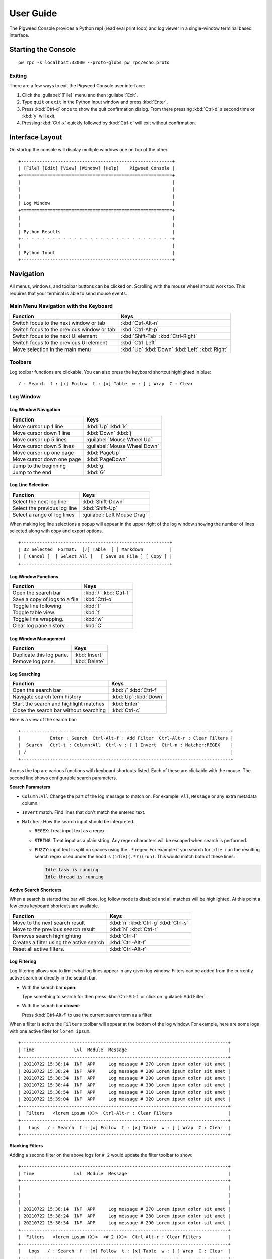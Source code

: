 .. _module-pw_console-user_guide:

User Guide
==========

.. seealso::

   This guide can be viewed online at: https://pigweed.dev/pw_console/

The Pigweed Console provides a Python repl (read eval print loop) and log viewer
in a single-window terminal based interface.


Starting the Console
--------------------

::

  pw rpc -s localhost:33000 --proto-globs pw_rpc/echo.proto


Exiting
~~~~~~~

There are a few ways to exit the Pigweed Console user interface:

1.  Click the :guilabel:`[File]` menu and then :guilabel:`Exit`.
2.  Type ``quit`` or ``exit`` in the Python Input window and press :kbd:`Enter`.
3.  Press :kbd:`Ctrl-d` once to show the quit confirmation dialog. From there
    pressing :kbd:`Ctrl-d` a second time or :kbd:`y` will exit.
4.  Pressing :kbd:`Ctrl-x` quickly followed by :kbd:`Ctrl-c` will exit without
    confirmation.


Interface Layout
----------------

On startup the console will display multiple windows one on top of the other.

::

  +---------------------------------------------------------+
  | [File] [Edit] [View] [Window] [Help]    Pigweed Console |
  +=========================================================+
  |                                                         |
  |                                                         |
  |                                                         |
  | Log Window                                              |
  +=========================================================+
  |                                                         |
  |                                                         |
  | Python Results                                          |
  +- - - - - - - - - - - - - - - - - - - - - - - - - - - - -+
  |                                                         |
  | Python Input                                            |
  +---------------------------------------------------------+


Navigation
----------

All menus, windows, and toolbar buttons can be clicked on. Scrolling with the
mouse wheel should work too. This requires that your terminal is able to send
mouse events.


Main Menu Navigation with the Keyboard
~~~~~~~~~~~~~~~~~~~~~~~~~~~~~~~~~~~~~~

============================================  =====================
Function                                      Keys
============================================  =====================
Switch focus to the next window or tab        :kbd:`Ctrl-Alt-n`
Switch focus to the previous window or tab    :kbd:`Ctrl-Alt-p`

Switch focus to the next UI element           :kbd:`Shift-Tab`
                                              :kbd:`Ctrl-Right`
Switch focus to the previous UI element       :kbd:`Ctrl-Left`

Move selection in the main menu               :kbd:`Up`
                                              :kbd:`Down`
                                              :kbd:`Left`
                                              :kbd:`Right`
============================================  =====================


Toolbars
~~~~~~~~

Log toolbar functions are clickable. You can also press the keyboard
shortcut highlighted in blue:

::

        / : Search  f : [x] Follow  t : [x] Table  w : [ ] Wrap  C : Clear


Log Window
~~~~~~~~~~

Log Window Navigation
^^^^^^^^^^^^^^^^^^^^^

============================================  =====================
Function                                      Keys
============================================  =====================
Move cursor up 1 line                         :kbd:`Up`
                                              :kbd:`k`

Move cursor down 1 line                       :kbd:`Down`
                                              :kbd:`j`

Move cursor up 5 lines                        :guilabel:`Mouse Wheel Up`
Move cursor down 5 lines                      :guilabel:`Mouse Wheel Down`

Move cursor up one page                       :kbd:`PageUp`
Move cursor down one page                     :kbd:`PageDown`

Jump to the beginning                         :kbd:`g`
Jump to the end                               :kbd:`G`
============================================  =====================

Log Line Selection
^^^^^^^^^^^^^^^^^^

============================================  =====================
Function                                      Keys
============================================  =====================
Select the next log line                      :kbd:`Shift-Down`
Select the previous log line                  :kbd:`Shift-Up`

Select a range of log lines                   :guilabel:`Left Mouse Drag`
============================================  =====================

When making log line selections a popup will appear in the upper right of the log
window showing the number of lines selected along with copy and export options.

::

  +--------------------------------------------------------+
  | 32 Selected  Format:  [✓] Table  [ ] Markdown          |
  | [ Cancel ]  [ Select All ]   [ Save as File ] [ Copy ] |
  +--------------------------------------------------------+


Log Window Functions
^^^^^^^^^^^^^^^^^^^^

============================================  =====================
Function                                      Keys
============================================  =====================
Open the search bar                           :kbd:`/`
                                              :kbd:`Ctrl-f`
Save a copy of logs to a file                 :kbd:`Ctrl-o`
Toggle line following.                        :kbd:`f`
Toggle table view.                            :kbd:`t`
Toggle line wrapping.                         :kbd:`w`
Clear log pane history.                       :kbd:`C`
============================================  =====================

Log Window Management
^^^^^^^^^^^^^^^^^^^^^^^

============================================  =====================
Function                                      Keys
============================================  =====================
Duplicate this log pane.                      :kbd:`Insert`
Remove log pane.                              :kbd:`Delete`
============================================  =====================

Log Searching
^^^^^^^^^^^^^

============================================  =====================
Function                                      Keys
============================================  =====================
Open the search bar                           :kbd:`/`
                                              :kbd:`Ctrl-f`
Navigate search term history                  :kbd:`Up`
                                              :kbd:`Down`
Start the search and highlight matches        :kbd:`Enter`
Close the search bar without searching        :kbd:`Ctrl-c`
============================================  =====================

Here is a view of the search bar:

::

  +-------------------------------------------------------------------------------+
  |           Enter : Search  Ctrl-Alt-f : Add Filter  Ctrl-Alt-r : Clear Filters |
  |  Search   Ctrl-t : Column:All  Ctrl-v : [ ] Invert  Ctrl-n : Matcher:REGEX    |
  | /                                                                             |
  +-------------------------------------------------------------------------------+

Across the top are various functions with keyboard shortcuts listed. Each of
these are clickable with the mouse. The second line shows configurable search
parameters.

**Search Parameters**

- ``Column:All`` Change the part of the log message to match on. For example:
  ``All``, ``Message`` or any extra metadata column.

- ``Invert`` match. Find lines that don't match the entered text.

- ``Matcher``: How the search input should be interpreted.

  - ``REGEX``: Treat input text as a regex.

  - ``STRING``: Treat input as a plain string. Any regex characters will be
    escaped when search is performed.

  - ``FUZZY``: input text is split on spaces using the ``.*`` regex. For
    example if you search for ``idle run`` the resulting search regex used
    under the hood is ``(idle)(.*?)(run)``. This would match both of these
    lines:

    .. code-block:: text

       Idle task is running
       Idle thread is running

**Active Search Shortcuts**

When a search is started the bar will close, log follow mode is disabled and all
matches will be highlighted.  At this point a few extra keyboard shortcuts are
available.

============================================  =====================
Function                                      Keys
============================================  =====================
Move to the next search result                :kbd:`n`
                                              :kbd:`Ctrl-g`
                                              :kbd:`Ctrl-s`
Move to the previous search result            :kbd:`N`
                                              :kbd:`Ctrl-r`
Removes search highlighting                   :kbd:`Ctrl-l`
Creates a filter using the active search      :kbd:`Ctrl-Alt-f`
Reset all active filters.                     :kbd:`Ctrl-Alt-r`
============================================  =====================


Log Filtering
^^^^^^^^^^^^^

Log filtering allows you to limit what log lines appear in any given log
window. Filters can be added from the currently active search or directly in the
search bar.

- With the search bar **open**:

  Type something to search for then press :kbd:`Ctrl-Alt-f` or click on
  :guilabel:`Add Filter`.

- With the search bar **closed**:

  Press :kbd:`Ctrl-Alt-f` to use the current search term as a filter.

When a filter is active the ``Filters`` toolbar will appear at the bottom of the
log window. For example, here are some logs with one active filter for
``lorem ipsum``.

::

  +------------------------------------------------------------------------------+
  | Time               Lvl  Module  Message                                      |
  +------------------------------------------------------------------------------+
  | 20210722 15:38:14  INF  APP     Log message # 270 Lorem ipsum dolor sit amet |
  | 20210722 15:38:24  INF  APP     Log message # 280 Lorem ipsum dolor sit amet |
  | 20210722 15:38:34  INF  APP     Log message # 290 Lorem ipsum dolor sit amet |
  | 20210722 15:38:44  INF  APP     Log message # 300 Lorem ipsum dolor sit amet |
  | 20210722 15:38:54  INF  APP     Log message # 310 Lorem ipsum dolor sit amet |
  | 20210722 15:39:04  INF  APP     Log message # 320 Lorem ipsum dolor sit amet |
  +------------------------------------------------------------------------------+
  |  Filters   <lorem ipsum (X)>  Ctrl-Alt-r : Clear Filters                     |
  +------------------------------------------------------------------------------+
  |   Logs   / : Search  f : [x] Follow  t : [x] Table  w : [ ] Wrap  C : Clear  |
  +------------------------------------------------------------------------------+

**Stacking Filters**

Adding a second filter on the above logs for ``# 2`` would update the filter
toolbar to show:

::

  +------------------------------------------------------------------------------+
  | Time               Lvl  Module  Message                                      |
  +------------------------------------------------------------------------------+
  |                                                                              |
  |                                                                              |
  |                                                                              |
  | 20210722 15:38:14  INF  APP     Log message # 270 Lorem ipsum dolor sit amet |
  | 20210722 15:38:24  INF  APP     Log message # 280 Lorem ipsum dolor sit amet |
  | 20210722 15:38:34  INF  APP     Log message # 290 Lorem ipsum dolor sit amet |
  +------------------------------------------------------------------------------+
  |  Filters   <lorem ipsum (X)>  <# 2 (X)>  Ctrl-Alt-r : Clear Filters          |
  +------------------------------------------------------------------------------+
  |   Logs   / : Search  f : [x] Follow  t : [x] Table  w : [ ] Wrap  C : Clear  |
  +------------------------------------------------------------------------------+

Any filter listed in the Filters toolbar and can be individually removed by
clicking on the red ``(X)`` text.


Python Window
~~~~~~~~~~~~~


Running Code in the Python Repl
^^^^^^^^^^^^^^^^^^^^^^^^^^^^^^^

-  Type code and hit :kbd:`Enter` to run.
-  If multiple lines are used, move the cursor to the end and press
   :kbd:`Enter` twice.
-  :kbd:`Up` / :kbd:`Down` Navigate command history
-  :kbd:`Ctrl-r` Start reverse history searching
-  :kbd:`Ctrl-c` Erase the input buffer
-  :kbd:`Ctrl-v` Paste text from the clipboard to the input buffer
-  :kbd:`Ctrl-Alt-c` Copy the Python Output to the system clipboard

   -  If the input buffer is empty:
      :kbd:`Ctrl-c` cancels any currently running Python commands.

-  :kbd:`F2` Open the python repl settings (from
   `ptpython <https://github.com/prompt-toolkit/ptpython>`__). This
   works best in vertical split mode.

   -  To exit: hit :kbd:`F2` again.
   -  Navigate options with the arrow keys, Enter will close the menu.

-  :kbd:`F3` Open the python repl history (from
   `ptpython <https://github.com/prompt-toolkit/ptpython>`__).

   -  To exit: hit :kbd:`F3` again.
   -  Left side shows previously entered commands
   -  Use arrow keys to navigate.
   -  :kbd:`Space` to select as many lines you want to use

      -  Selected lines will be appended to the right side.

   -  :kbd:`Enter` to accept the right side text, this will be inserted
      into the repl.


Copy & Pasting
~~~~~~~~~~~~~~

Copying Text
^^^^^^^^^^^^

Text can be copied from the Log and Python windows when they are in focus with
these keybindings.

============================================  =====================
Function                                      Keys
============================================  =====================
Copy Logs from the focused log window         :kbd:`Ctrl-c`
Copy Python Output if window is focused       :kbd:`Ctrl-Alt-c`
============================================  =====================

Text will be put in the host computer's system clipboard using the
`pyperclip package <https://pypi.org/project/pyperclip/>`__.

The above functions can also be accessed by clicking on the toolbar help text or
accessed under the :guilabel:`[Edit]` menu.

If you need to copy text from any other part of the UI you will have to use your
terminal's built in text selection:

**Linux**

- Holding :kbd:`Shift` and dragging the mouse in most terminals.

**Mac**

- **Apple Terminal**:

  Hold :kbd:`Fn` and drag the mouse

- **iTerm2**:

  Hold :kbd:`Cmd+Option` and drag the mouse

**Windows**

- **Git CMD** (included in `Git for Windows <https://git-scm.com/downloads>`__)

  1. Click on the Git window icon in the upper left of the title bar
  2. Click ``Edit`` then ``Mark``
  3. Drag the mouse to select text and press Enter to copy.

- **Windows Terminal**

  1. Hold :kbd:`Shift` and drag the mouse to select text
  2. Press :kbd:`Ctrl-Shift-C` to copy.

Pasting Text
^^^^^^^^^^^^

Text can be pasted into the Python Input window from the system clipboard with
:kbd:`Ctrl-v`.

If you are using the console on a separate machine (over an ssh connection for
example) then pasting will use that machine's clipboard. This may not be the
computer where you copied the text. In that case you will need to use your
terminal emulator's paste function. How to do this depends on what terminal you
are using and on which OS. Here's how on various platforms:

**Linux**

- **XTerm**

  :kbd:`Shift-Insert` pastes text

- **Gnome Terminal**

  :kbd:`Ctrl-Shift-V` pastes text

**Windows**

- **Git CMD** (included in `Git for Windows <https://git-scm.com/downloads>`__)

  1. Click on the Git icon in the upper left of the windows title bar and open
     ``Properties``.
  2. Checkmark the option ``Use Ctrl+Shift+C/V as Copy Paste`` and hit ok.
  3. Then use :kbd:`Ctrl-Shift-V` to paste.

- **Windows Terminal**

  1. :kbd:`Ctrl-Shift-V` pastes text.
  2. :kbd:`Shift-RightClick` also pastes text.


Window Management
~~~~~~~~~~~~~~~~~

Any window can be hidden by clicking the :guilabel:`[x] Show Window` checkbox
under the :guilabel:`[Window]` menu.

The active window can be moved and resized with the following keys. There are
also menu options under :guilabel:`[View]` for the same actions. Additionally,
windows can be resized with the mouse by click dragging on the :guilabel:`====`
text on the far right side of any toolbar.

============================================  =====================
Function                                      Keys
============================================  =====================
Enlarge window height                         :kbd:`Alt-=`
Shrink window height                          :kbd:`Alt--`
                                              (:kbd:`Alt` and :kbd:`Minus`)
Enlarge vertical split width                  :kbd:`Alt-,`
Shrink vertical split width                   :kbd:`Alt-.`
Reset window sizes                            :kbd:`Ctrl-u`

Move window up                                :kbd:`Ctrl-Alt-Up`
Move window down                              :kbd:`Ctrl-Alt-Down`
Move window left                              :kbd:`Ctrl-Alt-Left`
Move window right                             :kbd:`Ctrl-Alt-Right`
============================================  =====================

Moving windows left and right will create a new vertical splits. Each vertical
stack can contain multiple windows and show windows as a stack or tabbed
view.

For example here we have 3 window panes in a single stack. If you focus on Log
Window 1 and move it to the right a new stack is formed in a vertical
split. This can be done repeatedly to form additional window stacks.

::

  +----------------------------------+     +----------------------------------+
  | [File] [View] [Window]   Console |     | [File] [View] [Window]   Console |
  +==================================+     +================+=================+
  | Log Window 1                     |     | Log Window 2   | Log Window 1    |
  |                                  |     |                |                 |
  +==================================+     |                |                 |
  | Log Window 2                     |     |                |                 |
  |                                  |     |                |                 |
  +==================================+     +================+                 |
  |                                  |     |                |                 |
  |                                  |     |                |                 |
  | Python Results                   |     | Python Results |                 |
  |                                  |     |                |                 |
  | Python Input                     |     | Python Input   |                 |
  +----------------------------------+     +----------------+-----------------+

Color Depth
-----------

Some terminals support full 24-bit color and pw console will use that by default
in most cases. One notable exeception is Apple Terminal on MacOS which supports
256 colors only. `iTerm2 <https://iterm2.com/>`__ is a good MacOS alternative
that supports 24-bit colors.

To force a particular color depth: set one of these environment variables before
launching the console. For ``bash`` and ``zsh`` shells you can use the
``export`` command.

::

   # 1 bit | Black and white
   export PROMPT_TOOLKIT_COLOR_DEPTH=DEPTH_1_BIT
   # 4 bit | ANSI colors
   export PROMPT_TOOLKIT_COLOR_DEPTH=DEPTH_4_BIT
   # 8 bit | 256 colors
   export PROMPT_TOOLKIT_COLOR_DEPTH=DEPTH_8_BIT
   # 24 bit | True colors
   export PROMPT_TOOLKIT_COLOR_DEPTH=DEPTH_24_BIT

For Windows command prompt (``cmd.exe``) use the ``set`` command:

::

   set PROMPT_TOOLKIT_COLOR_DEPTH=DEPTH_1_BIT
   set PROMPT_TOOLKIT_COLOR_DEPTH=DEPTH_4_BIT
   set PROMPT_TOOLKIT_COLOR_DEPTH=DEPTH_8_BIT
   set PROMPT_TOOLKIT_COLOR_DEPTH=DEPTH_24_BIT

Configuration
-------------

Pigweed Console supports loading project and user specific settings stored in
YAML files. Each file follows the same format and are loaded one after the
other. Any setting specified multiple locations will be overridden by files
loaded later in the startup sequence.

1. ``$PW_PROJECT_ROOT/.pw_console.yaml``

   Project level config file. This is intended to be a file living somewhere
   under a project folder and is checked into version control. It serves as a
   base config for all users to inherit from.

2. ``$PW_PROJECT_ROOT/.pw_console.user.yaml``

   User's personal config file for a specific project. This can be a file that
   lives in a project folder but is git-ignored and not checked into version
   control. This lets users change settings applicable to this project only.

3. ``$HOME/.pw_console.yaml``

   A global user based config file. This file is located in the user's home
   directory and settings here apply to all projects. This is a good location to
   set appearance options such as:

   .. code-block:: yaml

      ui_theme: nord
      code_theme: pigweed-code
      swap_light_and_dark: False
      spaces_between_columns: 2
      hide_date_from_log_time: False

It's also possible to specify a config file via a shell environment variable. If
this method is used only this config file is applied. Project and user config
file options will not be set.

::

   export PW_CONSOLE_CONFIG_FILE=/home/.config/pw_console/config.yaml

Example Config
~~~~~~~~~~~~~~

.. code-block:: yaml

   ---
   config_title: pw_console

   # Repl and Search History files
   # Setting these to a file located $PW_PROJECT_ROOT is a
   # good way to make Python repl history project specific.

   # Default: $HOME/.pw_console_history
   repl_history: $PW_PROJECT_ROOT/.pw_console_history

   # Default: $HOME/.pw_console_search
   search_history: $PW_PROJECT_ROOT/.pw_console_search

   # Theme Settings

   # Default: dark
   ui_theme: high-contrast-dark

   # Default: pigweed-code
   code_theme: material

   # Default: False
   swap_light_and_dark: False

   # Log Table View Settings

   # Number of spaces to insert between columns
   # Default: 2
   spaces_between_columns: 2

   # Hide the year month and day from the time column.
   hide_date_from_log_time: False

   # Show the Python file and line number responsible for creating log messages.
   show_python_file: False
   # Show the Python logger responsible for creating log messages.
   show_python_logger: False
   # Show the 'file' metadata column.
   show_source_file: False

   # Custom Column Ordering
   # By default columns are ordered as:
   #   time, level, metadata1, metadata2, ..., message
   # The log message is always the last value and not required in this list.
   column_order:
     # Column name
     - time
     - level
     - metadata1
     - metadata2

   # If True, any metadata field not listed above in 'column_order' will be hidden in table view.
   column_order_omit_unspecified_columns: False

   # Unique Colors for Column Values
   #   Color format: 'bg:#BG-HEX #FG-HEX STYLE'
   # All parts are optional.
   # Empty strings will leave styling unchanged.
   # See prompt_toolkit style format docs here:
   #   https://python-prompt-toolkit.readthedocs.io/en/latest/pages/advanced_topics/styling.html
   column_colors:
     # Column name
     time:
     level:
     metadata1:
       # Field values
       # Default will be applied if no match found
       default: '#98be65'
       BATTERY: 'bg:#6699cc #000000 bold'
       CORE1: 'bg:#da8548 #000000 bold'
       CORE2: 'bg:#66cccc #000000 bold'
     metadata2:
       default: '#ffcc66'
       APP: 'bg:#ff6c6b #000000 bold'
       WIFI: '#555555'

   # Each window column is normally aligned side by side in vertical splits. You
   # can change this to one group of windows on top of the other with horizontal
   # splits using this method

   # Default: vertical
   window_column_split_method: vertical

   # Window Layout
   windows:
     # First window column (vertical split)
     # Each split should have a unique name and include either
     # 'stacked' or 'tabbed' to select a window pane display method.
     Split 1 stacked:
       # Items here are window titles, each should be unique.
       # Window 1
       Device Logs:
         height: 33  # Weighted value for window height
         hidden: False  # Hide this window if True
       # Window 2
       Python Repl:
         height: 67
       # Window 3
       Host Logs:
         hidden: True

     # Second window column
     Split 2 tabbed:
       # This is a duplicate of the existing 'Device Logs' window with a new title.
       NEW DEVICE:
         duplicate_of: Device Logs
         # Log filters are defined here
         filters:
           # Metadata column names here or 'all'
           source_name:
             # Matching method name here
             # regex, regex-inverted, string, string-inverted
             regex: 'USB'
           module:
             # An inverted match will remove matching log lines
             regex-inverted: 'keyboard'
       NEW HOST:
         duplicate_of: Host Logs
         filters:
           all:
             string: 'FLASH'

     # Third window column
     Split 3 tabbed:
       # This is a brand new log Window
       Keyboard Logs - IBM:
         loggers:
           # Python logger names to include in this log window
           my_cool_keyboard_device:
             # Level the logger should be set to.
             level: DEBUG
           # The empty string logger name is the root Python logger.
           # In most cases this should capture all log messages.
           '':
             level: DEBUG
         filters:
           all:
             regex: 'IBM Model M'
       Keyboard Logs - Apple:
         loggers:
           my_cool_keyboard_device:
             level: DEBUG
         filters:
           all:
             regex: 'Apple.*USB'


Known Issues
------------

Log Window
~~~~~~~~~~

- Tab character rendering will not work in the log pane view. They will
  appear as ``^I`` since prompt_toolkit can't render them. See this issue for details:
  https://github.com/prompt-toolkit/python-prompt-toolkit/issues/556


Upcoming Features
-----------------

For upcoming features see the Pigweed Console Bug Hotlist at:
https://bugs.chromium.org/u/542633886/hotlists/Console


Feature Requests
~~~~~~~~~~~~~~~~

Create a feature request bugs using this template:
https://bugs.chromium.org/p/pigweed/issues/entry?owner=tonymd@google.com&labels=Type-Enhancement,Priority-Medium&summary=pw_console

